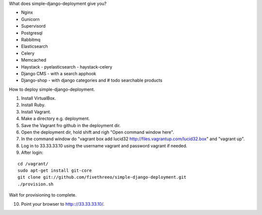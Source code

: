 What does simple-django-deployment give you?

- Nginx
- Gunicorn
- Supervisord
- Postgresql
- Rabbitmq
- Elasticsearch
- Celery
- Memcached
- Haystack - pyelasticsearch - haystack-celery
- Django CMS - with a search apphook
- Django-shop - with django categories and # todo searchable products 

How to deploy simple-django-deployment.

1. Install VirtualBox.
2. Install Ruby.
3. Install Vagrant.
4. Make a directory e.g. deployment.
5. Save the Vagrant fro github in the deployment dir.
6. Open the deployment dir, hold shift and righ "Open command window here".
7. In the command window do "vagrant box add lucid32 http://files.vagrantup.com/lucid32.box" and "vagrant up".
8. Log in to 33.33.33.10 using the username vagrant and password vagrant if needed.
9. After login:

::

    cd /vagrant/
    sudo apt-get install git-core 
    git clone git://github.com/fivethreeo/simple-django-deployment.git
    ./provision.sh

Wait for provisioning to complete.
    
10. Point your browser to http:://33.33.33.10/.
